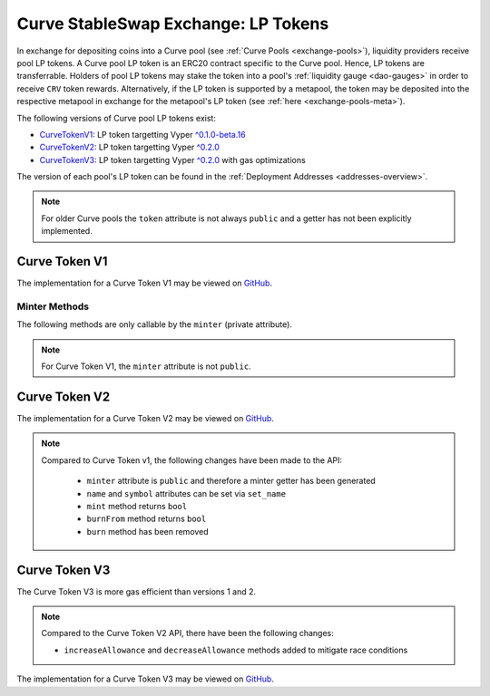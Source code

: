 .. _exchange-lp-tokens:

====================================
Curve StableSwap Exchange: LP Tokens
====================================

In exchange for depositing coins into a Curve pool (see :ref:`Curve Pools <exchange-pools>`), liquidity providers receive pool LP tokens. A Curve pool LP token is an ERC20 contract specific to the Curve pool. Hence, LP tokens are transferrable. Holders of pool LP tokens may stake the token into a pool's :ref:`liquidity gauge <dao-gauges>` in order to receive ``CRV`` token rewards. Alternatively, if the LP token is supported by a metapool, the token may be deposited into the respective metapool in exchange for the metapool's LP token (see :ref:`here <exchange-pools-meta>`).

The following versions of Curve pool LP tokens exist:

* `CurveTokenV1 <https://github.com/curvefi/curve-contract/blob/master/contracts/tokens/CurveTokenV1.vy>`_: LP token targetting Vyper `^0.1.0-beta.16 <https://vyper.readthedocs.io/en/stable/release-notes.html#v0-1-0-beta-16>`_
* `CurveTokenV2 <https://github.com/curvefi/curve-contract/blob/master/contracts/tokens/CurveTokenV2.vy>`_: LP token targetting Vyper `^0.2.0 <https://vyper.readthedocs.io/en/stable/release-notes.html#v0-2-1>`_
* `CurveTokenV3 <https://github.com/curvefi/curve-contract/blob/master/contracts/tokens/CurveTokenV3.vy>`_: LP token targetting Vyper `^0.2.0 <https://vyper.readthedocs.io/en/stable/release-notes.html#v0-2-1>`_ with gas optimizations

The version of each pool's LP token can be found in the :ref:`Deployment Addresses <addresses-overview>`.

.. note::
    For older Curve pools the ``token`` attribute is not always ``public`` and a getter has not been explicitly implemented.


Curve Token V1
==============

The implementation for a Curve Token V1 may be viewed on `GitHub <https://github.com/curvefi/curve-contract/blob/master/contracts/tokens/CurveTokenV1.vy>`_.

.. py:function:: CurveToken.name() -> string[64]: view

    Get the name of the token.

    .. code-block:: python

        >>> lp_token.name()
        'Curve.fi yDAI/yUSDC/yUSDT/yBUSD'


.. py:function:: CurveToken.symbol() -> string[32]: view

    Get the token symbol.

    .. code-block:: python

        >>> lp_token.symbol()
        'yDAI+yUSDC+yUSDT+yBUSD'

.. py:function:: CurveToken.decimals() -> uint256: view

    Get the number of decimals for the token.

    .. code-block:: python

        >>> lp_token.decimals()
        18

.. py:function:: CurveToken.balanceOf(account: address) -> uint256: view

    Get the token balance for an account.

    * ``account``: Address to get the token balance for

    .. code-block:: python

        >>> lp_token.balanceOf("0x69fb7c45726cfe2badee8317005d3f94be838840")
        72372801850459006740117197


.. py:function:: CurveToken.totalSupply() -> uint256: view
    .. code-block:: python

    Get the total token supply.

        >>> lp_token.totalSupply()
        73112516629065063732935484


.. py:function:: CurveToken.allowance(_owner : address, _spender : address) -> uint256: view

    Get the allowance of an account to spend on behalf of some other account.

    * ``_owner``: Account that is paying when ``_spender`` spends the allowance
    * ``_spender``: Account that can spend up to the allowance

    Returns the allowance of ``_spender`` for ``_owner``.


.. py:function:: CurveToken.transfer(_to : address, _value : uint256) -> bool

    Transfer tokens to a specified address.

    * ``_to``: Receiver of the tokens
    * ``_value``: Amount of tokens to transfer

    Returns ``True`` if the transfer succeeded.


.. py:function:: CurveToken.transferFrom(_from : address, _to : address, _value : uint256) -> bool

    Transfer tokens from one address to another. Note that while this function emits a Transfer event, this is not required as per the specification, and other compliant implementations may not emit the event.

    * ``_from``: Address which you want to send tokens from
    * ``_to``: Address which you want to transfer to
    * ``_value``: Amount of tokens to be transferred

    Returns ``True`` if transfer succeeded.


.. py:function:: CurveToken.approve(_spender : address, _value : uint256) -> bool

    Approve the passed address to spend the specified amount of tokens on behalf of ``msg.sender``.

    Beware that changing an allowance with this method brings the risk that someone may use both the old and the new allowance by unfortunate transaction ordering. One possible solution to mitigate this race condition is to first reduce the spender's allowance to 0 and set the desired value afterwards (see this `GitHub issue <https://github.com/ethereum/EIPs/issues/20#issuecomment-263524729>`_).

    * ``_spender``: Address which will spend the funds.
    * ``_value``: Amount of tokens to be spent.

    Returns ``True`` if approval succeeded.


Minter Methods
--------------

The following methods are only callable by the ``minter`` (private attribute).

.. note::
    For Curve Token V1, the ``minter`` attribute is not ``public``.

.. py:function:: CurveToken.mint(_to: address, _value: uint256)

    Mint an amount of the token and assign it to an account. This encapsulates the modification of balances such that the proper events are emitted.

    * ``_to``: Address that will receive the created tokens
    * ``_value``: Amount that will be created


.. py:function:: CurveToken.burn(_value: uint256)

    Burn an amount of the token of ``msg.sender``.

    * ``_value``: Token amount that will be burned


.. py:function:: CurveToken.burnFrom(_to: address, _value: uint256)

    Burn an amount of the token from a given account.

    * ``_to``: Account whose tokens will be burned
    * ``_value``: Amount that will be burned


.. py:function:: CurveToken.set_minter(_minter: address)

    Set a new minter for the token.

    * ``_minter``: Address of the new minter


Curve Token V2
==============

The implementation for a Curve Token V2 may be viewed on `GitHub <https://github.com/curvefi/curve-contract/blob/master/contracts/tokens/CurveTokenV2.vy>`_.

.. note::
    Compared to Curve Token v1, the following changes have been made to the API:

        * ``minter`` attribute is ``public`` and therefore a minter getter has been generated
        * ``name`` and ``symbol`` attributes can be set via ``set_name``
        * ``mint`` method returns ``bool``
        * ``burnFrom`` method returns ``bool``
        * ``burn`` method has been removed


.. py:function:: CurveToken.minter() -> address: view

    Getter for the address of the ``minter`` of the token.


.. py:function:: CurveToken.set_name(_name: String[64], _symbol: String[32])

    Set the name and symbol of the token.

    * ``_name``: New name of token
    * ``_symbol``: New symbol of token

    This method can only be called by ``minter``.


.. py:function:: CurveToken.mint(_to: address, _value: uint256) -> bool

    Mint an amount of the token and assign it to an account. This encapsulates the modification of balances such that the proper events are emitted.

    Returns ``True`` if not reverted.


.. py:function:: CurveToken.burnFrom(_to: address, _value: uint256) -> bool

    Burn an amount of the token from a given account.

    * ``_to``: Account whose tokens will be burned
    * ``_value``: Amount that will be burned

    Returns ``True`` if not reverted.


Curve Token V3
==============

The Curve Token V3 is more gas efficient than versions 1 and 2.

.. note::
    Compared to the Curve Token V2 API, there have been the following changes:

    * ``increaseAllowance`` and ``decreaseAllowance`` methods added to mitigate race conditions

The implementation for a Curve Token V3 may be viewed on `GitHub <https://github.com/curvefi/curve-contract/blob/master/contracts/tokens/CurveTokenV3.vy>`_.


.. py:function:: CurveToken.increaseAllowance(_spender: address, _added_value: uint256) -> bool

    Increase the allowance granted to ``_spender`` by the ``msg.sender``.

    This is alternative to ``approve`` that can be used as a mitigation for the potential race condition.

    * ``_spender``: Address which will transfer the funds
    * ``_added_value``: Amount of to increase the allowance

    Returns ``True`` if success.


.. py:function:: CurveToken.decreaseAllowance(_spender: address, _subtracted_value: uint256) -> bool

    Decrease the allowance granted to ``_spender`` by the ``msg.sender``.

    This is alternative to {approve} that can be used as a mitigation for the potential race condition.

    * ``_spender``: Address which will transfer the funds
    * ``_subtracted_value``: Amount of to decrease the allowance

    Returns ``True`` if success.
